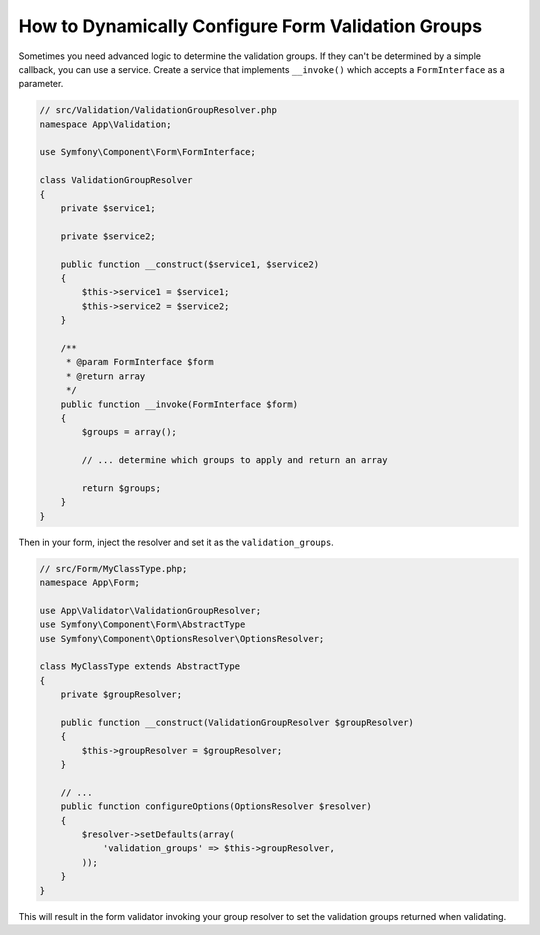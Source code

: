 How to Dynamically Configure Form Validation Groups
===================================================

Sometimes you need advanced logic to determine the validation groups. If they
can't be determined by a simple callback, you can use a service. Create a
service that implements ``__invoke()`` which accepts a ``FormInterface`` as a
parameter.

.. code-block:: php

    // src/Validation/ValidationGroupResolver.php
    namespace App\Validation;

    use Symfony\Component\Form\FormInterface;

    class ValidationGroupResolver
    {
        private $service1;

        private $service2;

        public function __construct($service1, $service2)
        {
            $this->service1 = $service1;
            $this->service2 = $service2;
        }

        /**
         * @param FormInterface $form
         * @return array
         */
        public function __invoke(FormInterface $form)
        {
            $groups = array();

            // ... determine which groups to apply and return an array

            return $groups;
        }
    }

Then in your form, inject the resolver and set it as the ``validation_groups``.

.. code-block:: php

    // src/Form/MyClassType.php;
    namespace App\Form;

    use App\Validator\ValidationGroupResolver;
    use Symfony\Component\Form\AbstractType
    use Symfony\Component\OptionsResolver\OptionsResolver;

    class MyClassType extends AbstractType
    {
        private $groupResolver;

        public function __construct(ValidationGroupResolver $groupResolver)
        {
            $this->groupResolver = $groupResolver;
        }

        // ...
        public function configureOptions(OptionsResolver $resolver)
        {
            $resolver->setDefaults(array(
                'validation_groups' => $this->groupResolver,
            ));
        }
    }

This will result in the form validator invoking your group resolver to set the
validation groups returned when validating.
